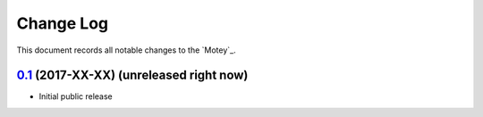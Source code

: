 ==========
Change Log
==========

This document records all notable changes to the `Motey`_.


`0.1`_ (2017-XX-XX) (unreleased right now)
-------------------

* Initial public release


.. _`0.1`: https://github.com/neoklosch/motey/commit/???
